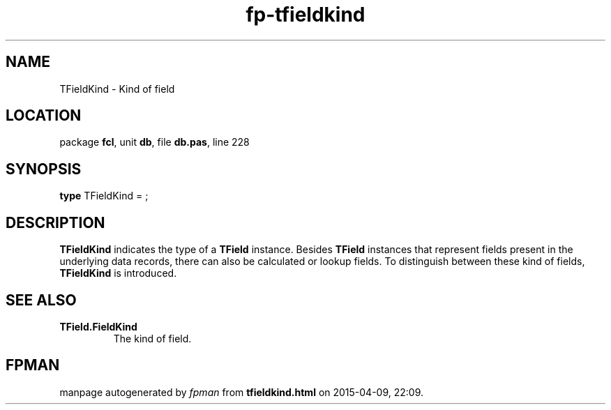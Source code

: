 .\" file autogenerated by fpman
.TH "fp-tfieldkind" 3 "2014-03-14" "fpman" "Free Pascal Programmer's Manual"
.SH NAME
TFieldKind - Kind of field
.SH LOCATION
package \fBfcl\fR, unit \fBdb\fR, file \fBdb.pas\fR, line 228
.SH SYNOPSIS
\fBtype\fR TFieldKind = ;
.SH DESCRIPTION
\fBTFieldKind\fR indicates the type of a \fBTField\fR instance. Besides \fBTField\fR instances that represent fields present in the underlying data records, there can also be calculated or lookup fields. To distinguish between these kind of fields, \fBTFieldKind\fR is introduced.


.SH SEE ALSO
.TP
.B TField.FieldKind
The kind of field.

.SH FPMAN
manpage autogenerated by \fIfpman\fR from \fBtfieldkind.html\fR on 2015-04-09, 22:09.

